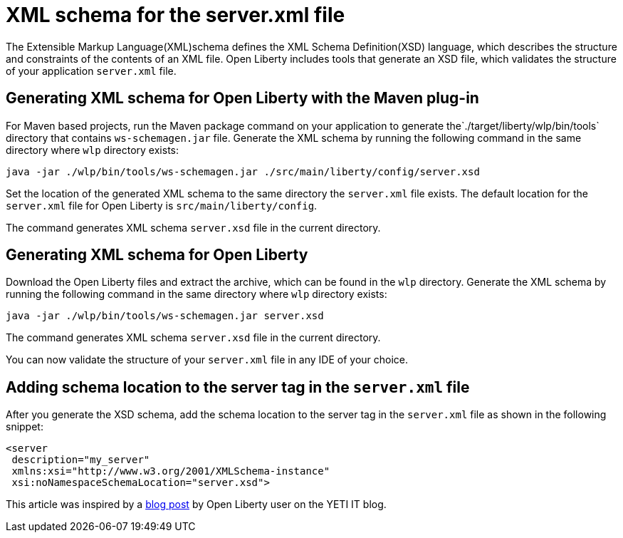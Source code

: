 // Copyright (c) 2020 IBM Corporation and others.
// Licensed under Creative Commons Attribution-NoDerivatives
// 4.0 International (CC BY-ND 4.0)
//   https://creativecommons.org/licenses/by-nd/4.0/
//
// Contributors:
//     IBM Corporation
//
:page-description: Open Liberty includes tools for creating an XSD schema for the `server.xml` file.
:page-layout: general-reference
:seo-title: XSD schema for the server.xml file
:seo-description: Open Liberty includes tools for creating an XSD schema for the `server.xml` file.
:page-type: general
= XML schema for the server.xml file

The Extensible Markup Language(XML)schema defines the XML Schema Definition(XSD) language, which describes the structure and constraints of the contents of an XML file.
Open Liberty includes tools that generate an XSD file, which validates the structure of your application `server.xml` file.

== Generating XML schema for Open Liberty with the Maven plug-in

For Maven based projects, run the Maven package command on your application to generate the`./target/liberty/wlp/bin/tools` directory that contains `ws-schemagen.jar` file.
Generate the XML schema by running the following command in the same directory where `wlp` directory exists:

`java -jar ./wlp/bin/tools/ws-schemagen.jar ./src/main/liberty/config/server.xsd`

Set the location of the generated XML schema to the same directory the `server.xml` file exists.
The default location for the `server.xml` file for Open Liberty is `src/main/liberty/config`.

The command generates XML schema `server.xsd` file in the current directory.

== Generating XML schema for Open Liberty

Download the Open Liberty files and extract the archive, which can be found in the `wlp` directory.
Generate the XML schema by running the following command in the same directory where `wlp` directory exists:

`java -jar ./wlp/bin/tools/ws-schemagen.jar server.xsd`

The command generates XML schema `server.xsd` file in the current directory.

You can now validate the structure of your `server.xml` file in any IDE of your choice.


== Adding schema location to the server tag in the `server.xml` file

After you generate the XSD schema, add the schema location to the server tag in the `server.xml` file as shown in the following snippet:

[source,xml]
----
<server
 description="my_server"
 xmlns:xsi="http://www.w3.org/2001/XMLSchema-instance"
 xsi:noNamespaceSchemaLocation="server.xsd">
----


This article was inspired by a link:https://yeti-it.hr/blog[blog post] by Open Liberty user on the YETI IT blog.
